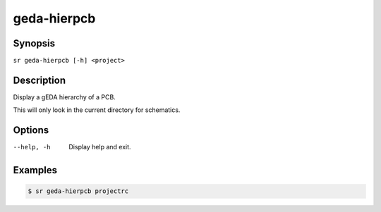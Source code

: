 geda-hierpcb
============

Synopsis
--------

``sr geda-hierpcb [-h] <project>``

Description
-----------

Display a gEDA hierarchy of a PCB.

This will only look in the current directory for schematics.

Options
-------

--help, -h
    Display help and exit.

Examples
--------

.. code::

    $ sr geda-hierpcb projectrc
